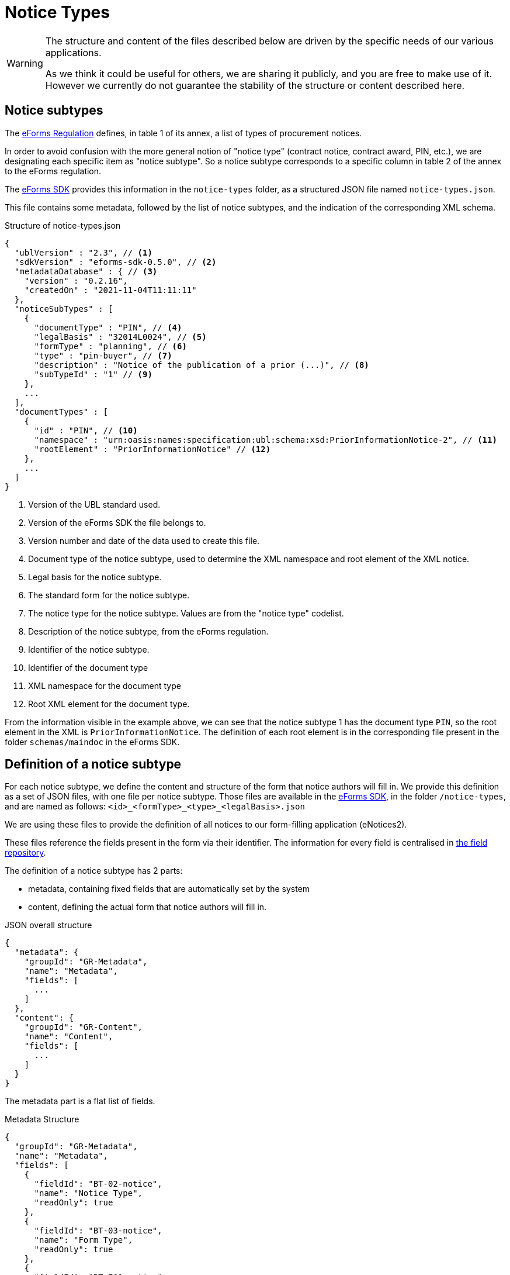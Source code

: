 = Notice Types
ifeval::[{eforms_latest_version} == {eforms_version}]
:page-aliases: latest@index.adoc
endif::[]

[WARNING]
====
The structure and content of the files described below are driven by
the specific needs of our various applications.

As we think it could be useful for others, we are sharing it publicly, and you are
free to make use of it. However we currently do not guarantee the stability
of the structure or content described here.
====

== Notice subtypes

The https://eur-lex.europa.eu/legal-content/EN/TXT/?uri=CELEX:32019R1780[eForms Regulation] defines, in table 1 of its annex, a list of types of procurement notices.

In order to avoid confusion with the more general notion of "notice type" (contract notice, contract award, PIN, etc.), we are designating each specific item as "notice subtype". So a notice subtype corresponds to a specific column in table 2 of the annex to the eForms regulation.

The https://github.com/OP-TED/eForms-SDK[eForms SDK] provides this information in the `notice-types` folder, as a structured JSON file named `notice-types.json`.

This file contains some metadata, followed by the list of notice subtypes, and the indication of the corresponding XML schema.

.Structure of notice-types.json
[source,json]
----
{
  "ublVersion" : "2.3", // <1>
  "sdkVersion" : "eforms-sdk-0.5.0", // <2>
  "metadataDatabase" : { // <3>
    "version" : "0.2.16",
    "createdOn" : "2021-11-04T11:11:11"
  },
  "noticeSubTypes" : [
    {
      "documentType" : "PIN", // <4>
      "legalBasis" : "32014L0024", // <5>
      "formType" : "planning", // <6>
      "type" : "pin-buyer", // <7>
      "description" : "Notice of the publication of a prior (...)", // <8>
      "subTypeId" : "1" // <9>
    },
    ...
  ],
  "documentTypes" : [
    {
      "id" : "PIN", // <10>
      "namespace" : "urn:oasis:names:specification:ubl:schema:xsd:PriorInformationNotice-2", // <11>
      "rootElement" : "PriorInformationNotice" // <12>
    },
    ... 
  ]
}
----
<1> Version of the UBL standard used.
<2> Version of the eForms SDK the file belongs to.
<3> Version number and date of the data used to create this file.
<4> Document type of the notice subtype, used to determine the XML namespace and root element of the XML notice.
<5> Legal basis for the notice subtype.
<6> The standard form for the notice subtype.
<7> The notice type for the notice subtype. Values are from the "notice type" codelist.
<8> Description of the notice subtype, from the eForms regulation.
<9> Identifier of the notice subtype.
<10> Identifier of the document type
<11> XML namespace for the document type
<12> Root XML element for the document type. 

From the information visible in the example above, we can see that the notice subtype 1 has the document type `PIN`, so the root element in the XML is `PriorInformationNotice`.
The definition of each root element is in the corresponding file present in the folder `schemas/maindoc` in the eForms SDK.


== Definition of a notice subtype

For each notice subtype, we define the content and structure of the form that notice authors will fill in. We provide this definition as a set of JSON files, with one file per notice subtype.
Those files are available in the https://github.com/OP-TED/eForms-SDK[eForms SDK], in the folder `+/notice-types+`, and are named as follows:
`+<id>_<formType>_<type>_<legalBasis>.json+`

We are using these files to provide the definition of all notices to our form-filling application (eNotices2).

These files reference the fields present in the form via their identifier. The information for every field is centralised in xref:fields:index.adoc#field-repository[the field repository].

The definition of a notice subtype has 2 parts:

* metadata, containing fixed fields that are automatically set by the system
* content, defining the actual form that notice authors will fill in.

.JSON overall structure
[source,json]
----
{
  "metadata": {
    "groupId": "GR-Metadata",
    "name": "Metadata",
    "fields": [
      ...
    ]
  },
  "content": {
    "groupId": "GR-Content",
    "name": "Content",
    "fields": [
      ...
    ]
  }
}
----

The metadata part is a flat list of fields.

.Metadata Structure
[source,json]
----
{
  "groupId": "GR-Metadata",
  "name": "Metadata",
  "fields": [
    {
      "fieldId": "BT-02-notice",
      "name": "Notice Type",
      "readOnly": true
    },
    {
      "fieldId": "BT-03-notice",
      "name": "Form Type",
      "readOnly": true
    },
    {
      "fieldId": "BT-701-notice",
      "name": "Notice Identifier",
      "readOnly": true
    },
    ...
  ]
}
----

The form content is a tree structure, composed of nested groups and fields, as shown below.
The fields must reference a valid field of the field repository by `+fieldId+`.
The `+groupId+` can be freely defined, as long as its value is unique in the file.
The `name` property for groups and fields is to complement the identifier, for readability, it is not used for further processing.

All direct child groups of the *Content* node are treated as sections which can optionally define the groups they contain as subsection by specifying `+"section": true+`.

.JSON Content Structure
[source,json]
----
{
  "groupId": "GR-Content",
  "name": "Content",
  "fields": [
    {
      "groupId": "GR-Procedure",
      "name": "Procedure",
      "section": true,
      "fields": [
        {
          "groupId": "GR-Procedure-Purpose",
          "name": "Purpose",
          "section": true,
          "fields": [
            {
              "groupId": "GR-Procedure-MainLegalBasis",
              "name": "Main Legal Basis",
              "fields": [
                {
                  "fieldId": "BT-01-notice",
                  "name": "Procedure Legal Basis"
                }
              ]
            }
          ]
        }
      ]
    }
  ]
}
----

The following table lists all available properties for groups and fields.

[cols="3,1,1,5,10"]
|===
|Property |Group |Field |Values |Description

|repeatable   |x |x |false (default), true |The group/field is repeatable and the user can create one or multiple instances.
|section      |x |- |false (default), true |The group is displayed as section/subsection.
|readOnly     |- |x |false (default), true |The field is visible, but not editable.
|hidden       |- |x |false (default), true |The field is not visible and thus not editable.
|displayType  |- |x |CHECKBOX, COMBOBOX, RADIO, TEXT_FIELD, TEXTAREA |The field is rendered as the specified input element.
The default values depend on the field's datatype and not all values are allowed for every datatype: a date cannot be displayed as radio buttons, but a codelist can.
|instanceList |x |- |any string e.g. "LOT" |The prefix used by the form filling tool to create an instance list with the corresponding name that keeps track of all existing instances of that group.
|valueList    |- |x |any string e.g. "LOT" |The prefix used by the form filling tool to select a value from the corresponding instance list.
Instead of a free-text input field, a select box with all the existing instance IDs is displayed.
|instanceIdField  |- |x |any string e.g. "LOT" | This property flags a field as the one containing the instance ID of the specified prefix. Those fields must be contained in a notice to create a valid XML notice, but can be hidden to the user.
|===


== JSON and XML structure constraints

The purpose of the notice subtype definition is to abstract the form displayed to a notice author from the eForms XML notice generated by the system.
While it can be slightly customized, it cannot have an arbitrary structure, it must be aligned with the eForms XML schema to some extent.

For instance, the *number of repeatable groups* (in a path from the content root to a field) in the JSON structure *must match* the *number of repeatable parent elements* (in a path from the document root to the field element/attribute) in the eForms XML schema.

There is no constraint on non-repeatable groups.
An arbitrary number of intermediate, non-repeatable groups can be created to organize the notice fields in a more convenient way. Moreover, the fields of the same level of the repeatable structure (ignoring non-repeatable groups) can be specified in an arbitrary order.

It is even possible to split a repeatable XML element group into multiple repeatable JSON groups.
In such case, the XML element group must contain an (instance) identifier field (e.g. BT-137-Lot - Purpose Lot Identifier), which is also contained in every JSON group part.

